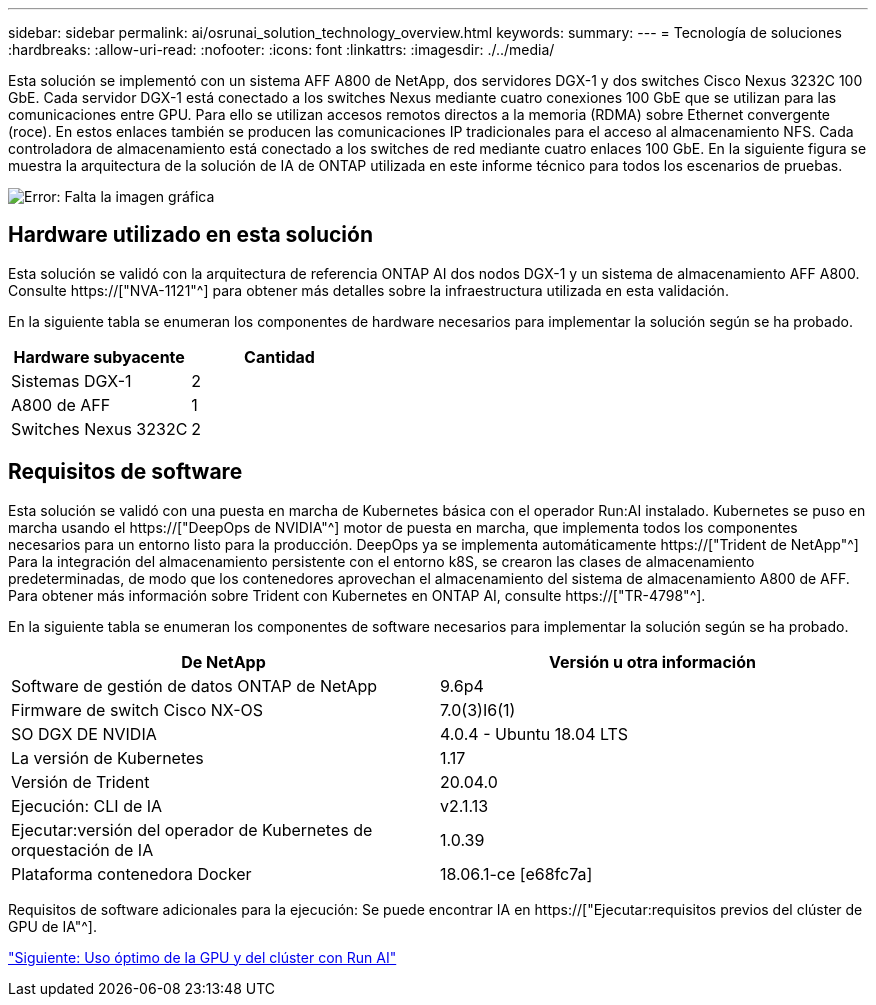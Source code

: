 ---
sidebar: sidebar 
permalink: ai/osrunai_solution_technology_overview.html 
keywords:  
summary:  
---
= Tecnología de soluciones
:hardbreaks:
:allow-uri-read: 
:nofooter: 
:icons: font
:linkattrs: 
:imagesdir: ./../media/


[role="lead"]
Esta solución se implementó con un sistema AFF A800 de NetApp, dos servidores DGX-1 y dos switches Cisco Nexus 3232C 100 GbE. Cada servidor DGX-1 está conectado a los switches Nexus mediante cuatro conexiones 100 GbE que se utilizan para las comunicaciones entre GPU. Para ello se utilizan accesos remotos directos a la memoria (RDMA) sobre Ethernet convergente (roce). En estos enlaces también se producen las comunicaciones IP tradicionales para el acceso al almacenamiento NFS. Cada controladora de almacenamiento está conectado a los switches de red mediante cuatro enlaces 100 GbE. En la siguiente figura se muestra la arquitectura de la solución de IA de ONTAP utilizada en este informe técnico para todos los escenarios de pruebas.

image:osrunai_image2.png["Error: Falta la imagen gráfica"]



== Hardware utilizado en esta solución

Esta solución se validó con la arquitectura de referencia ONTAP AI dos nodos DGX-1 y un sistema de almacenamiento AFF A800. Consulte https://["NVA-1121"^] para obtener más detalles sobre la infraestructura utilizada en esta validación.

En la siguiente tabla se enumeran los componentes de hardware necesarios para implementar la solución según se ha probado.

|===
| Hardware subyacente | Cantidad 


| Sistemas DGX-1 | 2 


| A800 de AFF | 1 


| Switches Nexus 3232C | 2 
|===


== Requisitos de software

Esta solución se validó con una puesta en marcha de Kubernetes básica con el operador Run:AI instalado. Kubernetes se puso en marcha usando el https://["DeepOps de NVIDIA"^] motor de puesta en marcha, que implementa todos los componentes necesarios para un entorno listo para la producción. DeepOps ya se implementa automáticamente https://["Trident de NetApp"^] Para la integración del almacenamiento persistente con el entorno k8S, se crearon las clases de almacenamiento predeterminadas, de modo que los contenedores aprovechan el almacenamiento del sistema de almacenamiento A800 de AFF. Para obtener más información sobre Trident con Kubernetes en ONTAP AI, consulte https://["TR-4798"^].

En la siguiente tabla se enumeran los componentes de software necesarios para implementar la solución según se ha probado.

|===
| De NetApp | Versión u otra información 


| Software de gestión de datos ONTAP de NetApp | 9.6p4 


| Firmware de switch Cisco NX-OS | 7.0(3)I6(1) 


| SO DGX DE NVIDIA | 4.0.4 - Ubuntu 18.04 LTS 


| La versión de Kubernetes | 1.17 


| Versión de Trident | 20.04.0 


| Ejecución: CLI de IA | v2.1.13 


| Ejecutar:versión del operador de Kubernetes de orquestación de IA | 1.0.39 


| Plataforma contenedora Docker | 18.06.1-ce [e68fc7a] 
|===
Requisitos de software adicionales para la ejecución: Se puede encontrar IA en https://["Ejecutar:requisitos previos del clúster de GPU de IA"^].

link:osrunai_optimal_cluster_and_gpu_utilization_with_run_ai_overview.html["Siguiente: Uso óptimo de la GPU y del clúster con Run AI"]
